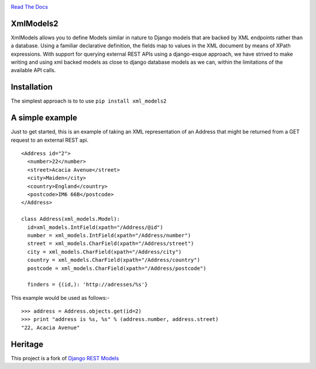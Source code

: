 |Build Status| |Coverage Status|

`Read The Docs <http://xml-models2.readthedocs.org/en/latest/>`__

XmlModels2
==========

XmlModels allows you to define Models similar in nature to Django models
that are backed by XML endpoints rather than a database. Using a
familiar declarative definition, the fields map to values in the XML
document by means of XPath expressions. With support for querying
external REST APIs using a django-esque approach, we have strived to
make writing and using xml backed models as close to django database
models as we can, within the limitations of the available API calls.

Installation
============

The simplest approach is to to use ``pip install xml_models2``

A simple example
================

Just to get started, this is an example of taking an XML representation
of an Address that might be returned from a GET request to an external
REST api.

::

    <Address id="2">
      <number>22</number>
      <street>Acacia Avenue</street>
      <city>Maiden</city>
      <country>England</country>
      <postcode>IM6 66B</postcode>
    </Address>

    class Address(xml_models.Model):
      id=xml_models.IntField(xpath="/Address/@id")
      number = xml_models.IntField(xpath="/Address/number")
      street = xml_models.CharField(xpath="/Address/street")
      city = xml_models.CharField(xpath="/Address/city")
      country = xml_models.CharField(xpath="/Address/country")
      postcode = xml_models.CharField(xpath="/Address/postcode")

      finders = {(id,): 'http://adresses/%s'}

This example would be used as follows:-

::

    >>> address = Address.objects.get(id=2)
    >>> print "address is %s, %s" % (address.number, address.street)
    "22, Acacia Avenue"

Heritage
========

This project is a fork of `Django REST
Models <http://djangorestmodel.sourceforge.net/>`__

.. |Build Status| image:: https://travis-ci.org/alephnullplex/xml_models2.svg?branch=master
   :target: https://travis-ci.org/alephnullplex/xml_models2
.. |Coverage Status| image:: https://coveralls.io/repos/alephnullplex/xml_models2/badge.svg?branch=master
   :target: https://coveralls.io/r/alephnullplex/xml_models2?branch=master


